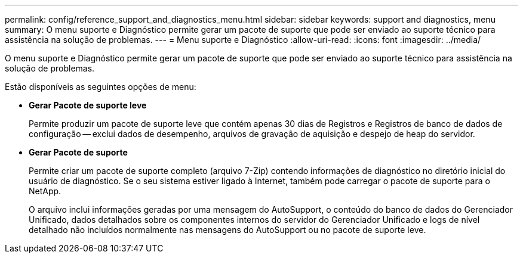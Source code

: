 ---
permalink: config/reference_support_and_diagnostics_menu.html 
sidebar: sidebar 
keywords: support and diagnostics, menu 
summary: O menu suporte e Diagnóstico permite gerar um pacote de suporte que pode ser enviado ao suporte técnico para assistência na solução de problemas. 
---
= Menu suporte e Diagnóstico
:allow-uri-read: 
:icons: font
:imagesdir: ../media/


[role="lead"]
O menu suporte e Diagnóstico permite gerar um pacote de suporte que pode ser enviado ao suporte técnico para assistência na solução de problemas.

Estão disponíveis as seguintes opções de menu:

* *Gerar Pacote de suporte leve*
+
Permite produzir um pacote de suporte leve que contém apenas 30 dias de Registros e Registros de banco de dados de configuração -- exclui dados de desempenho, arquivos de gravação de aquisição e despejo de heap do servidor.

* *Gerar Pacote de suporte*
+
Permite criar um pacote de suporte completo (arquivo 7-Zip) contendo informações de diagnóstico no diretório inicial do usuário de diagnóstico. Se o seu sistema estiver ligado à Internet, também pode carregar o pacote de suporte para o NetApp.

+
O arquivo inclui informações geradas por uma mensagem do AutoSupport, o conteúdo do banco de dados do Gerenciador Unificado, dados detalhados sobre os componentes internos do servidor do Gerenciador Unificado e logs de nível detalhado não incluídos normalmente nas mensagens do AutoSupport ou no pacote de suporte leve.



